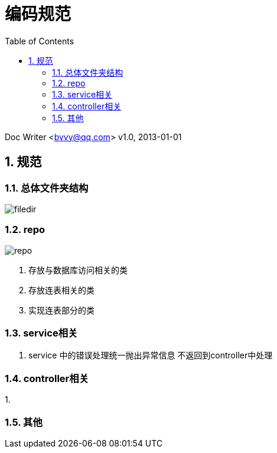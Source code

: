 :toc:
:sectnums:

= 编码规范

Doc Writer <bvvy@qq.com>
v1.0, 2013-01-01


== 规范

=== 总体文件夹结构

image::docs/images/filedir.png[]

=== repo

image::docs/images/repo.png[]

1. 存放与数据库访问相关的类
2. 存放连表相关的类
3. 实现连表部分的类

=== service相关

1. service 中的错误处理统一抛出异常信息 不返回到controller中处理

=== controller相关

1.

=== 其他